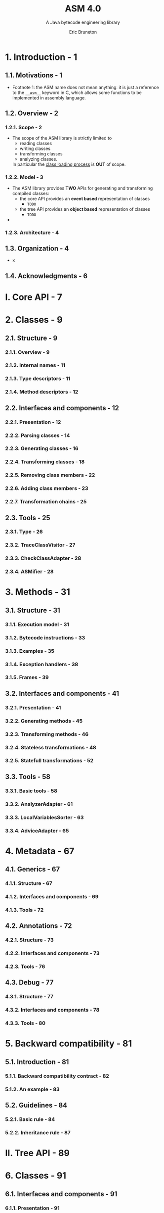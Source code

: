 #+TITLE: ASM 4.0
#+SUBTITLE: A Java bytecode engineering library
#+VERSION: 2011
#+AUTHOR: Eric Bruneton
#+STARTUP: entitiespretty

* 1. Introduction - 1
** 1.1. Motivations - 1
   - Footnote 1:
     the ASM name does not mean anything: it is just a reference to the
     ~__asm__~ keyword in C, which allows some functions to be implemented in
     assembly language.

** 1.2. Overview - 2
*** 1.2.1. Scope - 2
    - The scope of the ASM library is strictly limited to
      + reading classes
      + writing classes
      + transforming classes
      + analyzing classes.

      In particular the _class loading process_ is *OUT* of scope.

*** 1.2.2. Model - 3
    - The ASM library provides *TWO* APIs for generating and transforming
      compiled classes:
      + the core API provides an *event based* representation of classes
        * =TODO=

      + the tree API provides an *object based* representation of classes
        * =TODO=

    - 

*** 1.2.3. Architecture - 4

** 1.3. Organization - 4
   - x
** 1.4. Acknowledgments - 6

* I. Core API - 7
* 2. Classes - 9
** 2.1. Structure - 9
*** 2.1.1. Overview - 9
*** 2.1.2. Internal names - 11
*** 2.1.3. Type descriptors - 11
*** 2.1.4. Method descriptors - 12

** 2.2. Interfaces and components - 12
*** 2.2.1. Presentation - 12
*** 2.2.2. Parsing classes - 14
*** 2.2.3. Generating classes - 16
*** 2.2.4. Transforming classes - 18
*** 2.2.5. Removing class members - 22
*** 2.2.6. Adding class members - 23
*** 2.2.7. Transformation chains - 25

** 2.3. Tools - 25
*** 2.3.1. Type - 26
*** 2.3.2. TraceClassVisitor - 27
*** 2.3.3. CheckClassAdapter - 28
*** 2.3.4. ASMifier - 28

* 3. Methods - 31
** 3.1. Structure - 31
*** 3.1.1. Execution model - 31
*** 3.1.2. Bytecode instructions - 33
*** 3.1.3. Examples - 35
*** 3.1.4. Exception handlers - 38
*** 3.1.5. Frames - 39

** 3.2. Interfaces and components - 41
*** 3.2.1. Presentation - 41
*** 3.2.2. Generating methods - 45
*** 3.2.3. Transforming methods - 46
*** 3.2.4. Stateless transformations - 48
*** 3.2.5. Statefull transformations - 52

** 3.3. Tools - 58
*** 3.3.1. Basic tools - 58
*** 3.3.2. AnalyzerAdapter - 61
*** 3.3.3. LocalVariablesSorter - 63
*** 3.3.4. AdviceAdapter - 65

* 4. Metadata - 67
** 4.1. Generics - 67
*** 4.1.1. Structure - 67
*** 4.1.2. Interfaces and components - 69
*** 4.1.3. Tools - 72

** 4.2. Annotations - 72
*** 4.2.1. Structure - 73
*** 4.2.2. Interfaces and components - 73
*** 4.2.3. Tools - 76

** 4.3. Debug - 77
*** 4.3.1. Structure - 77
*** 4.3.2. Interfaces and components - 78
*** 4.3.3. Tools - 80

* 5. Backward compatibility - 81
** 5.1. Introduction - 81
*** 5.1.1. Backward compatibility contract - 82
*** 5.1.2. An example - 83

** 5.2. Guidelines - 84
*** 5.2.1. Basic rule - 84
*** 5.2.2. Inheritance rule - 87

* II. Tree API - 89
* 6. Classes - 91
** 6.1. Interfaces and components - 91
*** 6.1.1. Presentation - 91
*** 6.1.2. Generating classes - 92
*** 6.1.3. Adding and removing class members - 93

** 6.2. Components composition - 95
*** 6.2.1. Presentation - 96
*** 6.2.2. Patterns - 97

* 7. Methods - 101
** 7.1. Interfaces and components - 101
*** 7.1.1. Presentation - 101
*** 7.1.2. Generating methods - 103
*** 7.1.3. Transforming methods - 105
*** 7.1.4. Stateless and statefull transformations - 106
*** 7.1.5. Global transformations - 109

** 7.2. Components composition - 112
*** 7.2.1. Presentation - 112
*** 7.2.2. Patterns - 112

* 8. Method Analysis - 115
** 8.1. Presentation - 115
*** 8.1.1. Data flow analyses - 115
*** 8.1.2. Control flow analyses - 117

** 8.2. Interfaces and components - 117
*** 8.2.1. Basic data flow analysis - 118
*** 8.2.2. Basic data flow verifier - 120
*** 8.2.3. Simple data flow verifier - 120
*** 8.2.4. User defined data flow analysis - 122
*** 8.2.5. Control flow analysis - 125

* 9. Metadata - 127
** 9.1. Generics - 127
** 9.2. Annotations - 127
** 9.3. Debug - 128

* 10.Backward compatibility - 129
** 10.1. Introduction - 129
** 10.2. Guidelines - 129
*** 10.2.1. Basic rules - 129
*** 10.2.2. Inheritance rules - 132
*** 10.2.3. Other packages - 133

* A. Appendix - 135
** A.1. Bytecode instructions - 135
** A.2. Subroutines - 139
** A.3. Attributes - 141
** A.4. Guidelines - 143
** A.5. Performances - 145

* Index - 147
